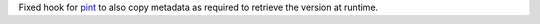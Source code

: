 Fixed hook for `pint <https://github.com/hgrecco/pint>`_
to also copy metadata as required to retrieve the version at runtime.
